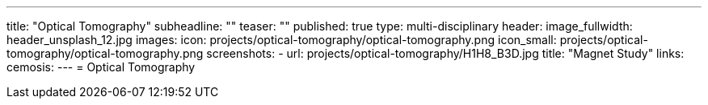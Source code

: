 ---
title: "Optical Tomography"
subheadline: ""
teaser: ""
published: true
type: multi-disciplinary
header:
  image_fullwidth: header_unsplash_12.jpg
images:
  icon: projects/optical-tomography/optical-tomography.png
  icon_small: projects/optical-tomography/optical-tomography.png
  screenshots:
    - url: projects/optical-tomography/H1H8_B3D.jpg
      title: "Magnet Study"
links:
  cemosis:
---
= Optical Tomography


